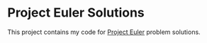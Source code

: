 * Project Euler Solutions

This project contains my code for [[http://projecteuler.net/][Project Euler]] problem solutions.
